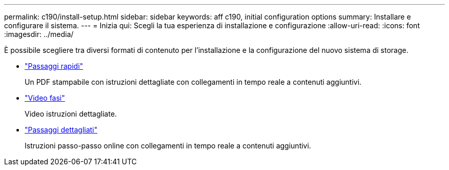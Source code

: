 ---
permalink: c190/install-setup.html 
sidebar: sidebar 
keywords: aff c190, initial configuration options 
summary: Installare e configurare il sistema. 
---
= Inizia qui: Scegli la tua esperienza di installazione e configurazione
:allow-uri-read: 
:icons: font
:imagesdir: ../media/


[role="lead"]
È possibile scegliere tra diversi formati di contenuto per l'installazione e la configurazione del nuovo sistema di storage.

* link:../c190/install-quick-guide.html["Passaggi rapidi"]
+
Un PDF stampabile con istruzioni dettagliate con collegamenti in tempo reale a contenuti aggiuntivi.

* link:../c190/install-videos.html["Video fasi"]
+
Video istruzioni dettagliate.

* link:../c190/install-detailed-guide.html["Passaggi dettagliati"]
+
Istruzioni passo-passo online con collegamenti in tempo reale a contenuti aggiuntivi.


